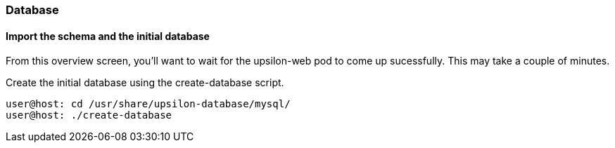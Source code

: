 Database
~~~~~~~~

[[import-the-schema-and-the-initial-database]]
Import the schema and the initial database
^^^^^^^^^^^^^^^^^^^^^^^^^^^^^^^^^^^^^^^^^^

From this overview screen, you'll want to wait for the upsilon-web pod
to come up sucessfully. This may take a couple of minutes.

Create the initial database using the create-database script.

....
user@host: cd /usr/share/upsilon-database/mysql/
user@host: ./create-database
....



